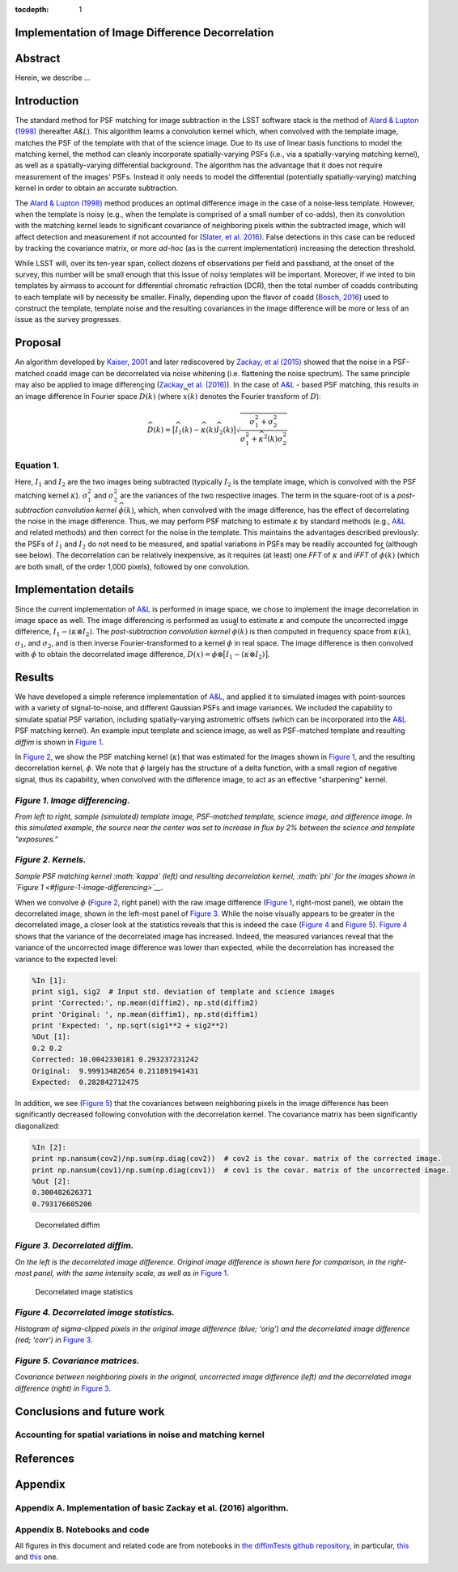:tocdepth: 1
Implementation of Image Difference Decorrelation
================================================

.. raw:: html

   <script type="text/javascript" src="http://cdn.mathjax.org/mathjax/latest/MathJax.js?config=default"></script>

Abstract
========

Herein, we describe ...

Introduction
============

The standard method for PSF matching for image subtraction in the LSST
software stack is the method of `Alard & Lupton
(1998) <http://adsabs.harvard.edu/abs/1998ApJ...503..325A>`__ (hereafter
*A&L*). This algorithm learns a convolution kernel which, when convolved
with the template image, matches the PSF of the template with that of
the science image. Due to its use of linear basis functions to model the
matching kernel, the method can cleanly incorporate spatially-varying
PSFs (i.e., via a spatially-varying matching kernel), as well as a
spatially-varying differential background. The algorithm has the
advantage that it does not require measurement of the images' PSFs.
Instead it only needs to model the differential (potentially
spatially-varying) matching kernel in order to obtain an accurate
subtraction.

The `Alard & Lupton
(1998) <http://adsabs.harvard.edu/abs/1998ApJ...503..325A>`__ method
produces an optimal difference image in the case of a noise-less
template. However, when the template is noisy (e.g., when the template
is comprised of a small number of co-adds), then its convolution with
the matching kernel leads to significant covariance of neighboring
pixels within the subtracted image, which will affect detection and
measurement if not accounted for (`Slater, et al.
2016 <http://dmtn-006.lsst.io>`__). False detections in this case can be
reduced by tracking the covariance matrix, or more *ad-hoc* (as is the
current implementation) increasing the detection threshold.

While LSST will, over its ten-year span, collect dozens of observations
per field and passband, at the onset of the survey, this number will be
small enough that this issue of noisy templates will be important.
Moreover, if we inted to bin templates by airmass to account for
differential chromatic refraction (DCR), then the total number of coadds
contributing to each template will by necessity be smaller. Finally,
depending upon the flavor of coadd (`Bosch,
2016 <http://dmtn-015.lsst.io>`__) used to construct the template,
template noise and the resulting covariances in the image difference
will be more or less of an issue as the survey progresses.

Proposal
========

An algorithm developed by `Kaiser,
2001 <Addition%20of%20Images%20with%20Varying%20Seeing.%20PSDC-002-011-xx>`__
and later rediscovered by `Zackay, et al
(2015) <https://arxiv.org/abs/1512.06879>`__ showed that the noise in a
PSF-matched coadd image can be decorrelated via noise whitening (i.e.
flattening the noise spectrum). The same principle may also be applied
to image differencing (`Zackay, et al.
(2016) <https://arxiv.org/abs/1601.02655>`__). In the case of
`A&L <http://adsabs.harvard.edu/abs/1998ApJ...503..325A>`__ - based PSF
matching, this results in an image difference in Fourier space
:math:`\widehat{D}(k)` (where :math:`\widehat{x}(k)` denotes the Fourier
transform of :math:`D`):

.. math::


   \widehat{D}(k) = \big[ \widehat{I}_1(k) - \widehat{\kappa}(k) \widehat{I}_2(k) \big] \sqrt{ \frac{ \sigma_1^2 + \sigma_2^2}{ \sigma_1^2 + \widehat{\kappa}^2(k) \sigma_2^2}}

Equation 1.
-----------

Here, :math:`I_1` and :math:`I_2` are the two images being subtracted
(typically :math:`I_2` is the template image, which is convolved with
the PSF matching kernel :math:`\kappa`). :math:`\sigma_1^2` and
:math:`\sigma_2^2` are the variances of the two respective images. The
term in the square-root of is a *post-subtraction convolution kernel*
:math:`\widehat{\phi}(k)`, which, when convolved with the image
difference, has the effect of decorrelating the noise in the image
difference. Thus, we may perform PSF matching to estimate :math:`\kappa`
by standard methods (e.g.,
`A&L <http://adsabs.harvard.edu/abs/1998ApJ...503..325A>`__ and related
methods) and then correct for the noise in the template. This maintains
the advantages described previously: the PSFs of :math:`I_1` and
:math:`I_2` do not need to be measured, and spatial variations in PSFs
may be readily accounted for (although see below). The decorrelation can
be relatively inexpensive, as it requires (at least) one *FFT* of
:math:`\kappa` and *iFFT* of :math:`\widehat{\phi}(k)` (which are both
small, of the order 1,000 pixels), followed by one convolution.

Implementation details
======================

Since the current implementation of
`A&L <http://adsabs.harvard.edu/abs/1998ApJ...503..325A>`__ is performed
in image space, we chose to implement the image decorrelation in image
space as well. The image differencing is performed as usual to estimate
:math:`\kappa` and compute the uncorrected image difference,
:math:`I_1 - (\kappa \otimes I_2)`. The *post-subtraction convolution
kernel* :math:`\widehat{\phi}(k)` is then computed in frequency space
from :math:`\widehat{\kappa}(k)`, :math:`\sigma_1`, and
:math:`\sigma_2`, and is then inverse Fourier-transformed to a kernel
:math:`\phi` in real space. The image difference is then convolved with
:math:`\phi` to obtain the decorrelated image difference,
:math:`D(x) = \phi \otimes \big[ I_1 - (\kappa \otimes I_2) \big]`.

Results
=======

We have developed a simple reference implementation of
`A&L <http://adsabs.harvard.edu/abs/1998ApJ...503..325A>`__, and applied
it to simulated images with point-sources with a variety of
signal-to-noise, and different Gaussian PSFs and image variances. We
included the capability to simulate spatial PSF variation, including
spatially-varying astrometric offsets (which can be incorporated into
the `A&L <http://adsabs.harvard.edu/abs/1998ApJ...503..325A>`__ PSF
matching kernel). An example input template and science image, as well
as PSF-matched template and resulting *diffim* is shown in `Figure
1 <#figure-1-image-differencing>`__.

In `Figure 2 <#figure-2-kernels>`__, we show the PSF matching kernel
(:math:`\kappa`) that was estimated for the images shown in `Figure
1 <#figure-1-image-differencing>`__, and the resulting decorrelation
kernel, :math:`\phi`. We note that :math:`\phi` largely has the
structure of a delta function, with a small region of negative signal,
thus its capability, when convolved with the difference image, to act as
an effective "sharpening" kernel.

.. figure:: _static/img0.png
   :alt: 

*Figure 1. Image differencing.*
-------------------------------

*From left to right, sample (simulated) template image, PSF-matched
template, science image, and difference image. In this simulated
example, the source near the center was set to increase in flux by 2%
between the science and template "exposures."*

|Matching kernel| |Correction kernel|

*Figure 2. Kernels.*
--------------------

*Sample PSF matching kernel :math:`\kappa` (left) and resulting
decorrelation kernel, :math:`\phi` for the images shown in `Figure
1 <#figure-1-image-differencing>`__.*

When we convolve :math:`\phi` (`Figure 2 <#figure-2-kernels>`__, right
panel) with the raw image difference (`Figure
1 <#figure-1-image-differencing>`__, right-most panel), we obtain the
decorrelated image, shown in the left-most panel of `Figure
3 <#figure-3-decorrelated-diffim>`__. While the noise visually appears
to be greater in the decorrelated image, a closer look at the statistics
reveals that this is indeed the case (`Figure
4 <#figure-4-decorrelated-image-statistics>`__ and `Figure
5 <figure-5>`__). `Figure 4 <#figure-4-decorrelated-image-statistics>`__
shows that the variance of the decorrelated image has increased. Indeed,
the measured variances reveal that the variance of the uncorrected image
difference was lower than expected, while the decorrelation has
increased the variance to the expected level:

.. code:: python

    %In [1]:
    print sig1, sig2  # Input std. deviation of template and science images
    print 'Corrected:', np.mean(diffim2), np.std(diffim2)
    print 'Original: ', np.mean(diffim1), np.std(diffim1)
    print 'Expected: ', np.sqrt(sig1**2 + sig2**2)
    %Out [1]:
    0.2 0.2
    Corrected: 10.0042330181 0.293237231242
    Original:  9.99913482654 0.211891941431
    Expected:  0.282842712475

In addition, we see (`Figure 5 <#figure-5-covariance-matrices>`__) that
the covariances between neighboring pixels in the image difference has
been significantly decreased following convolution with the
decorrelation kernel. The covariance matrix has been significantly
diagonalized:

.. code:: python

    %In [2]:
    print np.nansum(cov2)/np.sum(np.diag(cov2))  # cov2 is the covar. matrix of the corrected image.
    print np.nansum(cov1)/np.sum(np.diag(cov1))  # cov1 is the covar. matrix of the uncorrected image.
    %Out [2]:
    0.300482626371
    0.793176605206

.. figure:: _static/img3.png
   :alt: Decorrelated diffim

   Decorrelated diffim

*Figure 3. Decorrelated diffim.*
--------------------------------

*On the left is the decorrelated image difference. Original image
difference is shown here for comparison, in the right-most panel, with
the same intensity scale, as well as in* `Figure
1 <#figure-1-image-differencing>`__.

.. figure:: _static/img4.png
   :alt: Decorrelated image statistics

   Decorrelated image statistics

*Figure 4. Decorrelated image statistics.*
------------------------------------------

*Histogram of sigma-clipped pixels in the original image difference
(blue; 'orig') and the decorrelated image difference (red; 'corr') in*
`Figure 3 <#figure-3-decorrelated-diffim>`__.

|Covariance matrix 1| |Covariance matrix 2|

*Figure 5. Covariance matrices.*
--------------------------------

*Covariance between neighboring pixels in the original, uncorrected
image difference (left) and the decorrelated image difference (right)
in* `Figure 3 <#figure-3-decorrelated-diffim>`__.

Conclusions and future work
===========================

Accounting for spatial variations in noise and matching kernel
--------------------------------------------------------------

References
==========

Appendix
========

Appendix A. Implementation of basic Zackay et al. (2016) algorithm.
-------------------------------------------------------------------

Appendix B. Notebooks and code
------------------------------

All figures in this document and related code are from notebooks in `the
diffimTests github
repository <https://github.com/lsst-dm/diffimTests>`__, in particular,
`this <https://github.com/djreiss/diffimTests/blob/master/14.%20Test%20Lupton(ZOGY)%20post%20convolution%20kernel%20on%20simulated%20(noisy)%202-D%20data%20with%20a%20variable%20source-updated.ipynb>`__
and
`this <https://github.com/djreiss/diffimTests/blob/master/13.%20compare%20L(ZOGY)%20and%20ZOGY%20diffims%20and%20PSFs.ipynb>`__
one.

.. |Matching kernel| image:: _static/img1.png
.. |Correction kernel| image:: _static/img2.png
.. |Covariance matrix 1| image:: _static/img5.png
.. |Covariance matrix 2| image:: _static/img6.png
